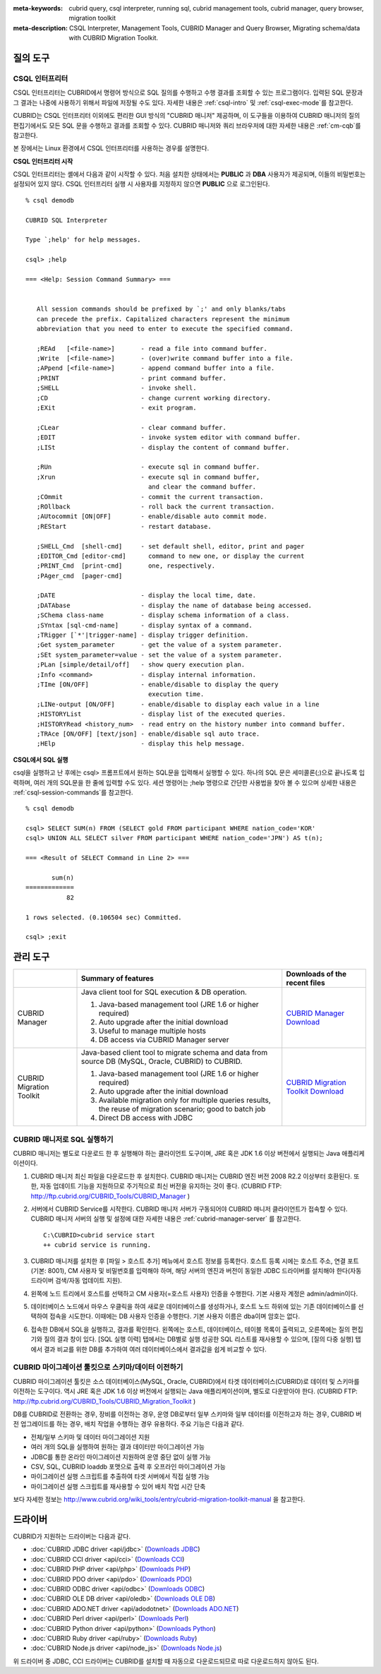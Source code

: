 
:meta-keywords: cubrid query, csql interpreter, running sql, cubrid management tools, cubrid manager, query browser, migration toolkit
:meta-description: CSQL Interpreter, Management Tools, CUBRID Manager and Query Browser, Migrating schema/data with CUBRID Migration Toolkit.

질의 도구
=========

CSQL 인터프리터
---------------

CSQL 인터프리터는 CUBRID에서 명령어 방식으로 SQL 질의를 수행하고 수행 결과를 조회할 수 있는 프로그램이다. 입력된 SQL 문장과 그 결과는 나중에 사용하기 위해서 파일에 저장될 수도 있다. 자세한 내용은 :ref:`csql-intro` 및 :ref:`csql-exec-mode`\ 를 참고한다.

CUBRID는 CSQL 인터프리터 이외에도 편리한 GUI 방식의 "CUBRID 매니저" 제공하며, 이 도구들을 이용하여 CUBRID 매니저의 질의 편집기에서도 모든 SQL 문을 수행하고 결과를 조회할 수 있다. CUBRID 매니저와 쿼리 브라우저에 대한 자세한 내용은 :ref:`cm-cqb`\ 를 참고한다.

본 장에서는 Linux 환경에서 CSQL 인터프리터를 사용하는 경우를 설명한다.

**CSQL 인터프리터 시작**

CSQL 인터프리터는 셸에서 다음과 같이 시작할 수 있다. 처음 설치한 상태에서는 **PUBLIC** 과 **DBA** 사용자가 제공되며, 이들의 비밀번호는 설정되어 있지 않다. CSQL 인터프리터 실행 시 사용자를 지정하지 않으면 **PUBLIC** 으로 로그인된다. ::

    % csql demodb

    CUBRID SQL Interpreter

    Type `;help' for help messages.

    csql> ;help

    === <Help: Session Command Summary> ===


       All session commands should be prefixed by `;' and only blanks/tabs
       can precede the prefix. Capitalized characters represent the minimum
       abbreviation that you need to enter to execute the specified command.

       ;REAd   [<file-name>]       - read a file into command buffer.
       ;Write  [<file-name>]       - (over)write command buffer into a file.
       ;APpend [<file-name>]       - append command buffer into a file.
       ;PRINT                      - print command buffer.
       ;SHELL                      - invoke shell.
       ;CD                         - change current working directory.
       ;EXit                       - exit program.

       ;CLear                      - clear command buffer.
       ;EDIT                       - invoke system editor with command buffer.
       ;LISt                       - display the content of command buffer.

       ;RUn                        - execute sql in command buffer.
       ;Xrun                       - execute sql in command buffer,
                                     and clear the command buffer.
       ;COmmit                     - commit the current transaction.
       ;ROllback                   - roll back the current transaction.
       ;AUtocommit [ON|OFF]        - enable/disable auto commit mode.
       ;REStart                    - restart database.

       ;SHELL_Cmd  [shell-cmd]     - set default shell, editor, print and pager
       ;EDITOR_Cmd [editor-cmd]      command to new one, or display the current
       ;PRINT_Cmd  [print-cmd]       one, respectively.
       ;PAger_cmd  [pager-cmd]

       ;DATE                       - display the local time, date.
       ;DATAbase                   - display the name of database being accessed.
       ;SChema class-name          - display schema information of a class.
       ;SYntax [sql-cmd-name]      - display syntax of a command.
       ;TRigger [`*'|trigger-name] - display trigger definition.
       ;Get system_parameter       - get the value of a system parameter.
       ;SEt system_parameter=value - set the value of a system parameter.
       ;PLan [simple/detail/off]   - show query execution plan.
       ;Info <command>             - display internal information.
       ;TIme [ON/OFF]              - enable/disable to display the query
                                     execution time.
       ;LINe-output [ON/OFF]       - enable/disable to display each value in a line
       ;HISTORYList                - display list of the executed queries.
       ;HISTORYRead <history_num>  - read entry on the history number into command buffer.
       ;TRAce [ON/OFF] [text/json] - enable/disable sql auto trace.
       ;HElp                       - display this help message.

**CSQL에서 SQL 실행**

csql을 실행하고 난 후에는 csql> 프롬프트에서 원하는 SQL문을 입력해서 실행할 수 있다. 하나의 SQL 문은 세미콜론(;)으로 끝나도록 입력하며, 여러 개의 SQL문을 한 줄에 입력할 수도 있다. 세션 명령어는 ;help 명령으로 간단한 사용법을 찾아 볼 수 있으며 상세한 내용은 :ref:`csql-session-commands`\ 를 참고한다. ::

    % csql demodb
    
    csql> SELECT SUM(n) FROM (SELECT gold FROM participant WHERE nation_code='KOR'
    csql> UNION ALL SELECT silver FROM participant WHERE nation_code='JPN') AS t(n);

    === <Result of SELECT Command in Line 2> ===

           sum(n)
    =============
               82

    1 rows selected. (0.106504 sec) Committed.

    csql> ;exit

.. _cm-cqb:

관리 도구
=========

+--------------------------+-----------------------------------------------------------------------------+-----------------------------------------------------------------+
|                          | Summary of features                                                         | Downloads of the recent files                                   |
+==========================+=============================================================================+=================================================================+
| CUBRID Manager           | Java client tool for SQL execution & DB operation.                          | `CUBRID Manager Download                                        |
|                          |                                                                             | <http://ftp.cubrid.org/CUBRID_Tools/CUBRID_Manager>`_           |
|                          | 1) Java-based management tool (JRE 1.6 or higher required)                  |                                                                 |
|                          |                                                                             |                                                                 |
|                          | 2) Auto upgrade after the initial download                                  |                                                                 |
|                          |                                                                             |                                                                 |
|                          | 3) Useful to manage multiple hosts                                          |                                                                 |
|                          |                                                                             |                                                                 |
|                          | 4) DB access via CUBRID Manager server                                      |                                                                 |
+--------------------------+-----------------------------------------------------------------------------+-----------------------------------------------------------------+
| CUBRID Migration Toolkit | Java-based client tool to migrate schema and data from source DB            | `CUBRID Migration Toolkit Download                              |
|                          | (MySQL, Oracle, CUBRID) to CUBRID.                                          | <http://ftp.cubrid.org/CUBRID_Tools/CUBRID_Migration_Toolkit>`_ |
|                          |                                                                             |                                                                 |
|                          | 1) Java-based management tool (JRE 1.6 or higher required)                  |                                                                 |
|                          |                                                                             |                                                                 |
|                          | 2) Auto upgrade after the initial download                                  |                                                                 |
|                          |                                                                             |                                                                 |
|                          | 3) Available migration only for multiple queries results,                   |                                                                 |
|                          |    the reuse of migration scenario; good to batch job                       |                                                                 |
|                          |                                                                             |                                                                 |
|                          | 4) Direct DB access with JDBC                                               |                                                                 |
+--------------------------+-----------------------------------------------------------------------------+-----------------------------------------------------------------+

.. +--------------------------+-----------------------------------------------------------------------------+-----------------------------------------------------------------+---------------------------------------------------------------------+
.. |                          | Summary of features                                                         | Downloads of the recent files                                   | Links to the latest documents                                       |
.. +==========================+=============================================================================+=================================================================+=====================================================================+
.. | CUBRID Manager           | Java client tool for SQL execution & DB operation.                          | `CUBRID Manager Download                                        | `CUBRID Manager Documents                                           |
.. |                          |                                                                             | <http://ftp.cubrid.org/CUBRID_Tools/CUBRID_Manager>`_           | <http://www.cubrid.org/wiki_tools/entry/cubrid-manager>`_           |
.. |                          | 1) Java-based management tool (JRE 1.6 or higher required)                  |                                                                 |                                                                     |
.. |                          |                                                                             |                                                                 |                                                                     |
.. |                          | 2) Auto upgrade after the initial download                                  |                                                                 |                                                                     |
.. |                          |                                                                             |                                                                 |                                                                     |
.. |                          | 3) Useful to manage multiple hosts                                          |                                                                 |                                                                     |
.. |                          |                                                                             |                                                                 |                                                                     |
.. |                          | 4) DB access via CUBRID Manager server                                      |                                                                 |                                                                     |
.. +--------------------------+-----------------------------------------------------------------------------+-----------------------------------------------------------------+---------------------------------------------------------------------+
.. | CUBRID Migration Toolkit | Java-based client tool to migrate schema and data from source DB            | `CUBRID Migration Toolkit Download                              | `CUBRID Migration Toolkit Documents                                 |
.. |                          | (MySQL, Oracle, CUBRID) to CUBRID.                                          | <http://ftp.cubrid.org/CUBRID_Tools/CUBRID_Migration_Toolkit>`_ | <http://www.cubrid.org/wiki_tools/entry/cubrid-migration-toolkit>`_ |
.. |                          |                                                                             |                                                                 |                                                                     |
.. |                          | 1) Java-based management tool (JRE 1.6 or higher required)                  |                                                                 |                                                                     |
.. |                          |                                                                             |                                                                 |                                                                     |
.. |                          | 2) Auto upgrade after the initial download                                  |                                                                 |                                                                     |
.. |                          |                                                                             |                                                                 |                                                                     |
.. |                          | 3) Available migration only for multiple queries results,                   |                                                                 |                                                                     |
.. |                          |    the reuse of migration scenario; good to batch job                       |                                                                 |                                                                     |
.. |                          |                                                                             |                                                                 |                                                                     |
.. |                          | 4) Direct DB access with JDBC                                               |                                                                 |                                                                     |
.. +--------------------------+-----------------------------------------------------------------------------+-----------------------------------------------------------------+---------------------------------------------------------------------+


CUBRID 매니저로 SQL 실행하기
----------------------------

CUBRID 매니저는 별도로 다운로드 한 후 실행해야 하는 클라이언트 도구이며, JRE 혹은 JDK 1.6 이상 버전에서 실행되는 Java 애플리케이션이다.

#.  CUBRID 매니저 최신 파일을 다운로드한 후 설치한다. CUBRID 매니저는 CUBRID 엔진 버전 2008 R2.2 이상부터 호환된다. 또한, 자동 업데이트 기능을 지원하므로 주기적으로 최신 버전을 유지하는 것이 좋다. 
    (CUBRID FTP: http://ftp.cubrid.org/CUBRID_Tools/CUBRID_Manager )

#.  서버에서 CUBRID Service를 시작한다. CUBRID 매니저 서버가 구동되어야 CUBRID 매니저 클라이언트가 접속할 수 있다. CUBRID 매니저 서버의 실행 및 설정에 대한 자세한 내용은 :ref:`cubrid-manager-server` 를 참고한다.

    ::

        C:\CUBRID>cubrid service start
        ++ cubrid service is running.
    
#.  CUBRID 매니저를 설치한 후 [파일 > 호스트 추가] 메뉴에서 호스트 정보를 등록한다. 호스트 등록 시에는 호스트 주소, 연결 포트(기본: 8001), CM 사용자 및 비밀번호를 입력해야 하며, 해당 서버의 엔진과 버전이 동일한 JDBC 드라이버를 설치해야 한다(자동 드라이버 검색/자동 업데이트 지원).

#.  왼쪽에 노드 트리에서 호스트를 선택하고 CM 사용자(=호스트 사용자) 인증을 수행한다. 기본 사용자 계정은 admin/admin이다.

#.  데이터베이스 노드에서 마우스 우클릭을 하여 새로운 데이터베이스를 생성하거나, 호스트 노드 하위에 있는 기존 데이터베이스를 선택하여 접속을 시도한다. 이때에는 DB 사용자 인증을 수행한다. 기본 사용자 이름은 dba이며 암호는 없다.
    
#.  접속한 DB에서 SQL을 실행하고, 결과를 확인한다. 왼쪽에는 호스트, 데이터베이스, 테이블 목록이 출력되고, 오른쪽에는 질의 편집기와 질의 결과 창이 있다. [SQL 실행 이력] 탭에서는 DB별로 실행 성공한 SQL 리스트를 재사용할 수 있으며, [질의 다중 실행] 탭에서 결과 비교를 위한 DB를 추가하여 여러 데이터베이스에서 결과값을 쉽게 비교할 수 있다.

    .. image:: /images/gs_manager_sql.png

.. 보다 자세한 정보는 http://www.cubrid.org/wiki_tools/entry/cubrid-manager-manual_kr 를 참고한다.

CUBRID 마이그레이션 툴킷으로 스키마/데이터 이전하기
---------------------------------------------------

CUBRID 마이그레이션 툴킷은 소스 데이터베이스(MySQL, Oracle, CUBRID)에서 타겟 데이터베이스(CUBRID)로 데이터 및 스키마를 이전하는 도구이다. 역시 JRE 혹은 JDK 1.6 이상 버전에서 실행되는 Java 애플리케이션이며, 별도로 다운받아야 한다. 
(CUBRID FTP: http://ftp.cubrid.org/CUBRID_Tools/CUBRID_Migration_Toolkit )

DB를 CUBRID로 전환하는 경우, 장비를 이전하는 경우, 운영 DB로부터 일부 스키마와 일부 데이터를 이전하고자 하는 경우, CUBRID 버전 업그레이드를 하는 경우, 배치 작업을 수행하는 경우 유용하다. 주요 기능은 다음과 같다.

*   전체/일부 스키마 및 데이터 마이그레이션 지원
    
*   여러 개의 SQL을 실행하여 원하는 결과 데이터만 마이그레이션 가능
    
*   JDBC를 통한 온라인 마이그레이션 지원하여 운영 중단 없이 실행 가능
    
*   CSV, SQL, CUBRID loaddb 포맷으로 출력 후 오프라인 마이그레이션 가능
    
*   마이그레이션 실행 스크립트를 추출하여 타겟 서버에서 직접 실행 가능
    
*   마이그레이션 실행 스크립트를 재사용할 수 있어 배치 작업 시간 단축

.. image:: /images/gs_manager_migration.png

보다 자세한 정보는 http://www.cubrid.org/wiki_tools/entry/cubrid-migration-toolkit-manual 을 참고한다.

드라이버
========

CUBRID가 지원하는 드라이버는 다음과 같다.

*   :doc:`CUBRID JDBC driver <api/jdbc>` (`Downloads JDBC <http://ftp.cubrid.org/CUBRID_Drivers/JDBC_Driver/>`_)

*   :doc:`CUBRID CCI driver <api/cci>` (`Downloads CCI <http://ftp.cubrid.org/CUBRID_Drivers/CCI_Driver/>`_)

*   :doc:`CUBRID PHP driver <api/php>` (`Downloads PHP <http://ftp.cubrid.org/CUBRID_Drivers/PHP_Driver/>`_)

*   :doc:`CUBRID PDO driver <api/pdo>` (`Downloads PDO <http://ftp.cubrid.org/CUBRID_Drivers/PHP_Driver/PDO/>`_)

*   :doc:`CUBRID ODBC driver <api/odbc>` (`Downloads ODBC <http://ftp.cubrid.org/CUBRID_Drivers/ODBC_Driver/>`_)

*   :doc:`CUBRID OLE DB driver <api/oledb>` (`Downloads OLE DB <http://ftp.cubrid.org/CUBRID_Drivers/OLEDB_Driver/>`_)

*   :doc:`CUBRID ADO.NET driver <api/adodotnet>` (`Downloads ADO.NET <http://ftp.cubrid.org/CUBRID_Drivers/ADO.NET_Driver/>`_)

*   :doc:`CUBRID Perl driver <api/perl>` (`Downloads Perl <http://ftp.cubrid.org/CUBRID_Drivers/Perl_Driver/>`_)

*   :doc:`CUBRID Python driver <api/python>` (`Downloads Python <http://ftp.cubrid.org/CUBRID_Drivers/Python_Driver/>`_)

*   :doc:`CUBRID Ruby driver <api/ruby>` (`Downloads Ruby <http://ftp.cubrid.org/CUBRID_Drivers/Ruby_Driver/>`_)

*   :doc:`CUBRID Node.js driver <api/node_js>` (`Downloads Node.js <http://www.cubrid.org/downloads/linux/64-bit/drivers/node-js>`_)

위 드라이버 중 JDBC, CCI 드라이버는 CUBRID를 설치할 때 자동으로 다운로드되므로 따로 다운로드하지 않아도 된다.
